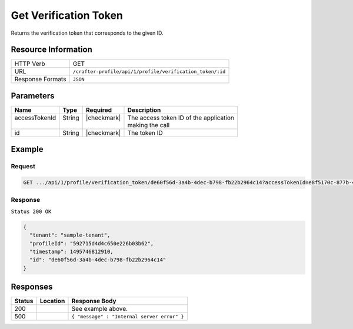 .. .. include:: /includes/unicode-checkmark.rst

.. _crafter-profile-api-profile-verification_token-get:

======================
Get Verification Token
======================

Returns the verification token that corresponds to the given ID.

--------------------
Resource Information
--------------------

+----------------------------+-------------------------------------------------------------------+
|| HTTP Verb                 || GET                                                              |
+----------------------------+-------------------------------------------------------------------+
|| URL                       || ``/crafter-profile/api/1/profile/verification_token/:id``        |
+----------------------------+-------------------------------------------------------------------+
|| Response Formats          || ``JSON``                                                         |
+----------------------------+-------------------------------------------------------------------+

----------
Parameters
----------

+---------------------+-------------+---------------+----------------------------------------------+
|| Name               || Type       || Required     || Description                                 |
+=====================+=============+===============+==============================================+
|| accessTokenId      || String     || |checkmark|  || The access token ID of the application      |
||                    ||            ||              || making the call                             |
+---------------------+-------------+---------------+----------------------------------------------+
|| id                 || String     || |checkmark|  || The token ID                                |
+---------------------+-------------+---------------+----------------------------------------------+

-------
Example
-------

^^^^^^^
Request
^^^^^^^

.. code-block:: guess

  GET .../api/1/profile/verification_token/de60f56d-3a4b-4dec-b798-fb22b2964c14?accessTokenId=e8f5170c-877b-416f-b70f-4b09772f8e2d

^^^^^^^^
Response
^^^^^^^^

``Status 200 OK``

.. code-block:: json

  {
    "tenant": "sample-tenant",
    "profileId": "592715d4d4c650e226b03b62",
    "timestamp": 1495746812910,
    "id": "de60f56d-3a4b-4dec-b798-fb22b2964c14"
  }

---------
Responses
---------

+---------+----------------------------------------+---------------------------------------------+
|| Status || Location                              || Response Body                              |
+=========+========================================+=============================================+
|| 200    ||                                       || See example above.                         |
+---------+----------------------------------------+---------------------------------------------+
|| 500    ||                                       || ``{ "message" : "Internal server error" }``|
+---------+----------------------------------------+---------------------------------------------+

